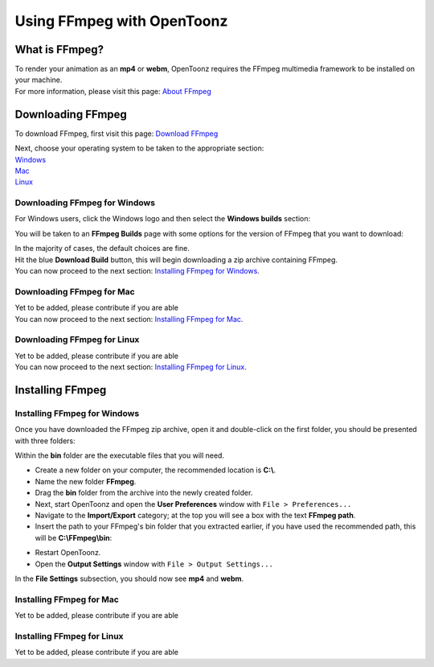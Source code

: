 .. _using_ffmpeg_with_opentoonz:

Using FFmpeg with OpenToonz
===========================

What is FFmpeg?
---------------
| To render your animation as an **mp4** or **webm**, OpenToonz requires the FFmpeg multimedia framework to be installed on your machine.
| For more information, please visit this page: `About FFmpeg <https://www.ffmpeg.org/about.html>`_

Downloading FFmpeg
------------------
| To download FFmpeg, first visit this page: `Download FFmpeg <https://www.ffmpeg.org/download.html>`_

|get_the_packages|

| Next, choose your operating system to be taken to the appropriate section:
| `Windows <Downloading FFmpeg for Windows_>`_
| `Mac <Downloading FFmpeg for Mac_>`_
| `Linux <Downloading FFmpeg for Linux_>`_

Downloading FFmpeg for Windows
~~~~~~~~~~~~~~~~~~~~~~~~~~~~~~
| For Windows users, click the Windows logo and then select the **Windows builds** section:

|windows_packages|

| You will be taken to an **FFmpeg Builds** page with some options for the version of FFmpeg that you want to download:

|ffmpeg_builds_windows|

| In the majority of cases, the default choices are fine.
| Hit the blue **Download Build** button, this will begin downloading a zip archive containing FFmpeg.

| You can now proceed to the next section: `Installing FFmpeg for Windows`_.

Downloading FFmpeg for Mac
~~~~~~~~~~~~~~~~~~~~~~~~~~

| Yet to be added, please contribute if you are able

| You can now proceed to the next section: `Installing FFmpeg for Mac`_.

Downloading FFmpeg for Linux
~~~~~~~~~~~~~~~~~~~~~~~~~~~~

| Yet to be added, please contribute if you are able

| You can now proceed to the next section: `Installing FFmpeg for Linux`_.

Installing FFmpeg
-----------------

Installing FFmpeg for Windows
~~~~~~~~~~~~~~~~~~~~~~~~~~~~~
| Once you have downloaded the FFmpeg zip archive, open it and double-click on the first folder, you should be presented with three folders:

|ffmpeg_archive_windows|

| Within the **bin** folder are the executable files that you will need.

- Create a new folder on your computer, the recommended location is **C:\\**.
- Name the new folder **FFmpeg**.
- Drag the **bin** folder from the archive into the newly created folder.

- Next, start OpenToonz and open the **User Preferences** window with ``File > Preferences...``
- Navigate to the **Import/Export** category; at the top you will see a box with the text **FFmpeg path**.
- Insert the path to your FFmpeg's bin folder that you extracted earlier, if you have used the recommended path, this will be **C:\\FFmpeg\\bin**:

|ffmpeg_path_windows|

- Restart OpenToonz.
- Open the **Output Settings** window with ``File > Output Settings...``

| In the **File Settings** subsection, you should now see **mp4** and **webm**.

|output_settings_windows|


Installing FFmpeg for Mac
~~~~~~~~~~~~~~~~~~~~~~~~~

| Yet to be added, please contribute if you are able

Installing FFmpeg for Linux
~~~~~~~~~~~~~~~~~~~~~~~~~~~

| Yet to be added, please contribute if you are able

.. Images

.. |get_the_packages| image:: /_static/using_ffmpeg_with_opentoonz/get_the_packages.png

.. Windows images
.. |windows_packages| image:: /_static/using_ffmpeg_with_opentoonz/windows/windows_packages.png
.. |ffmpeg_builds_windows| image:: /_static/using_ffmpeg_with_opentoonz/windows/ffmpeg_builds.png
.. |ffmpeg_archive_windows| image:: /_static/using_ffmpeg_with_opentoonz/windows/ffmpeg_archive.png
.. |ffmpeg_path_windows| image:: /_static/using_ffmpeg_with_opentoonz/windows/ffmpeg_path.png
.. |output_settings_windows| image:: /_static/using_ffmpeg_with_opentoonz/windows/output_settings.png

.. Mac images

.. Linux images


.. Note from Wolf_In_A_Bowl
.. This is a work-in-progress page, please contribute to its development by adding guide sections for Mac and Linux.
.. Once these sections have been added, please remove this note.